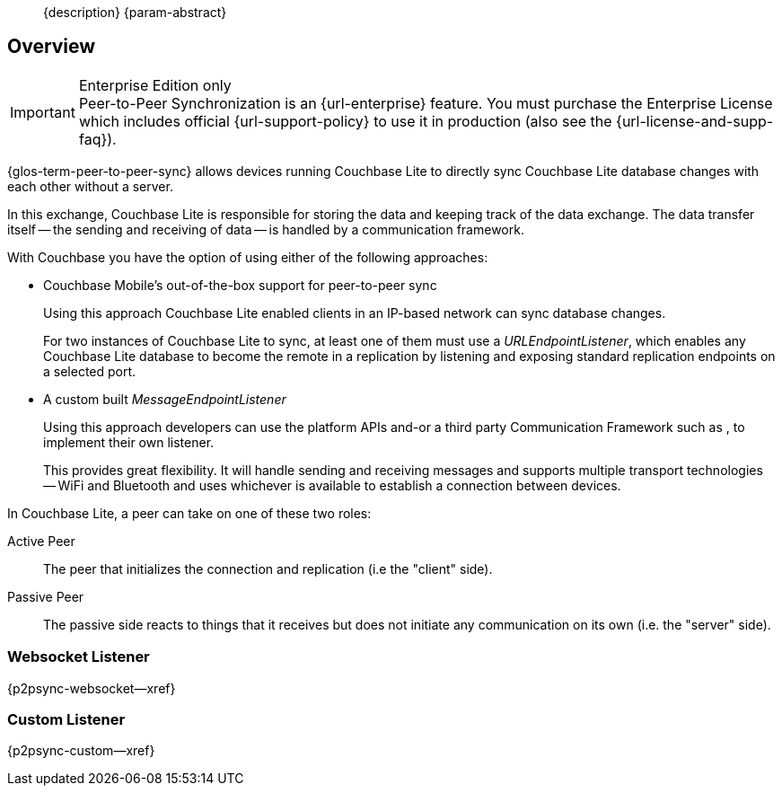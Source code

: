 //= Using Peer-to-Peer Synchronization (websockets)
//:page-status:
//:page-edition: Enterprise
//:page-layout: article
//:page-role:
//
//include::partial$_set_page_context_for_{param-module}.adoc[]
//
// BEGIN::Local page attributes
//
//:url-issues-java: {url-github-cbl}{module}/issues
//:ziputils: {snippets-pfx--android}/code_snippets/ZipUtils.java
//

[abstract]
--
{description}
{param-abstract}
--

== Overview

.Enterprise Edition only
IMPORTANT: Peer-to-Peer Synchronization is an {url-enterprise} feature.
You must purchase the Enterprise License which includes official {url-support-policy} to use it in production (also see the {url-license-and-supp-faq}).

{glos-term-peer-to-peer-sync} allows devices running Couchbase Lite to directly sync Couchbase Lite database changes with each other without a server.

In this exchange, Couchbase Lite is responsible for storing the data and keeping track of the data exchange.
The data transfer itself -- the sending and receiving of data -- is handled by a communication framework.

With Couchbase you have the option of using either of the following approaches:

* Couchbase Mobile's out-of-the-box support for peer-to-peer sync
+
Using this approach Couchbase Lite enabled clients in an IP-based network can sync database changes.
+
For two instances of Couchbase Lite to sync, at least one of them must use a _URLEndpointListener_, which enables any Couchbase Lite database to become the remote in a replication by listening and exposing standard replication endpoints on a selected port.
* A custom built _MessageEndpointListener_
+
Using this approach developers can use the platform APIs and-or a third party Communication Framework such as
ifdef::is-android[]
Android's https://developers.google.com/nearby/messages/overview[Nearby Messages API]
endif::[]
ifdef::is-ios[]
Apple’s https://developer.apple.com/documentation/multipeerconnectivity[Multipeer Connectivity Framework]
endif::[]
, to implement their own listener.
+
This provides great flexibility. It will handle sending and receiving messages and supports multiple transport technologies -- WiFi and Bluetooth and uses whichever is available to establish a connection between devices.

In Couchbase Lite, a peer can take on one of these two roles:

Active Peer::
The peer that initializes the connection and replication (i.e the "client" side).
Passive Peer::
The passive side reacts to things that it receives but does not initiate any communication on its own (i.e. the "server" side).

[.pane__frames.no-title]
== {empty}

=== Websocket Listener

{p2psync-websocket--xref}

=== Custom Listener

{p2psync-custom--xref}
